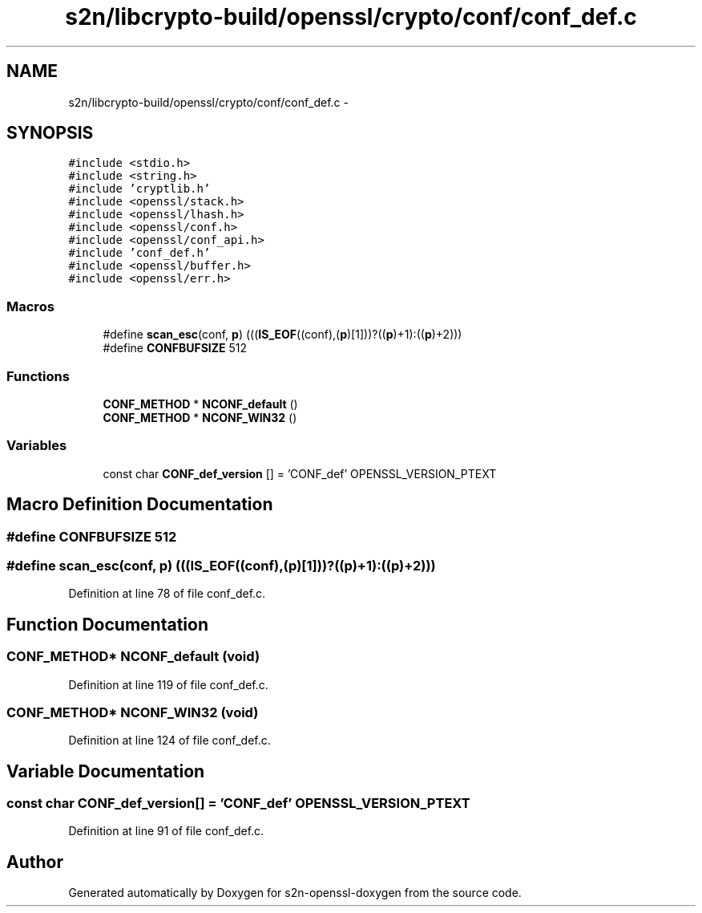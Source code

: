 .TH "s2n/libcrypto-build/openssl/crypto/conf/conf_def.c" 3 "Thu Jun 30 2016" "s2n-openssl-doxygen" \" -*- nroff -*-
.ad l
.nh
.SH NAME
s2n/libcrypto-build/openssl/crypto/conf/conf_def.c \- 
.SH SYNOPSIS
.br
.PP
\fC#include <stdio\&.h>\fP
.br
\fC#include <string\&.h>\fP
.br
\fC#include 'cryptlib\&.h'\fP
.br
\fC#include <openssl/stack\&.h>\fP
.br
\fC#include <openssl/lhash\&.h>\fP
.br
\fC#include <openssl/conf\&.h>\fP
.br
\fC#include <openssl/conf_api\&.h>\fP
.br
\fC#include 'conf_def\&.h'\fP
.br
\fC#include <openssl/buffer\&.h>\fP
.br
\fC#include <openssl/err\&.h>\fP
.br

.SS "Macros"

.in +1c
.ti -1c
.RI "#define \fBscan_esc\fP(conf,  \fBp\fP)               (((\fBIS_EOF\fP((conf),(\fBp\fP)[1]))?((\fBp\fP)+1):((\fBp\fP)+2)))"
.br
.ti -1c
.RI "#define \fBCONFBUFSIZE\fP   512"
.br
.in -1c
.SS "Functions"

.in +1c
.ti -1c
.RI "\fBCONF_METHOD\fP * \fBNCONF_default\fP ()"
.br
.ti -1c
.RI "\fBCONF_METHOD\fP * \fBNCONF_WIN32\fP ()"
.br
.in -1c
.SS "Variables"

.in +1c
.ti -1c
.RI "const char \fBCONF_def_version\fP [] = 'CONF_def' OPENSSL_VERSION_PTEXT"
.br
.in -1c
.SH "Macro Definition Documentation"
.PP 
.SS "#define CONFBUFSIZE   512"

.SS "#define scan_esc(conf, \fBp\fP)   (((\fBIS_EOF\fP((conf),(\fBp\fP)[1]))?((\fBp\fP)+1):((\fBp\fP)+2)))"

.PP
Definition at line 78 of file conf_def\&.c\&.
.SH "Function Documentation"
.PP 
.SS "\fBCONF_METHOD\fP* NCONF_default (\fBvoid\fP)"

.PP
Definition at line 119 of file conf_def\&.c\&.
.SS "\fBCONF_METHOD\fP* NCONF_WIN32 (\fBvoid\fP)"

.PP
Definition at line 124 of file conf_def\&.c\&.
.SH "Variable Documentation"
.PP 
.SS "const char CONF_def_version[] = 'CONF_def' OPENSSL_VERSION_PTEXT"

.PP
Definition at line 91 of file conf_def\&.c\&.
.SH "Author"
.PP 
Generated automatically by Doxygen for s2n-openssl-doxygen from the source code\&.
